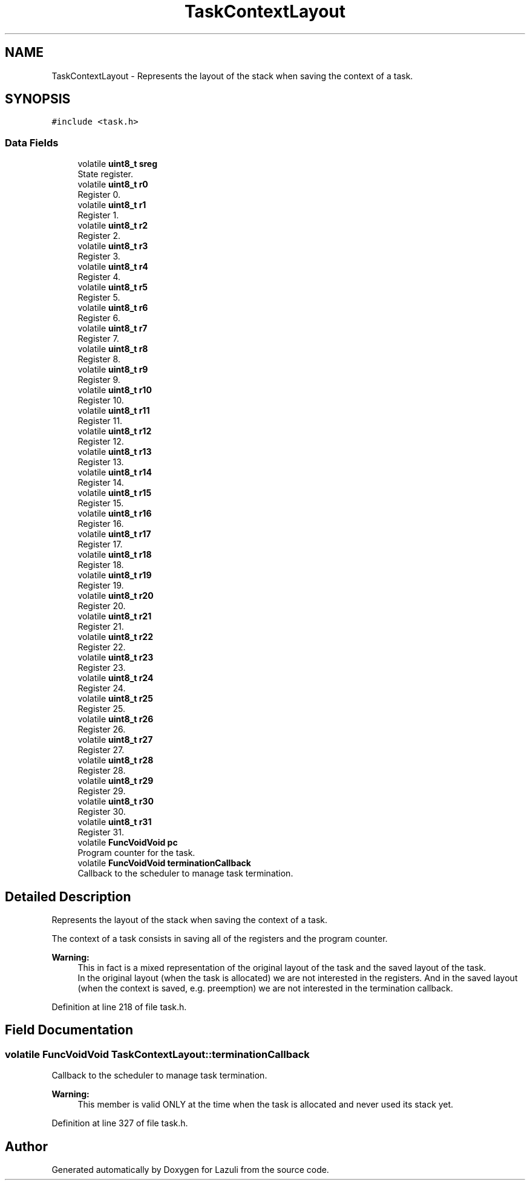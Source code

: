 .TH "TaskContextLayout" 3 "Sun Sep 6 2020" "Lazuli" \" -*- nroff -*-
.ad l
.nh
.SH NAME
TaskContextLayout \- Represents the layout of the stack when saving the context of a task\&.  

.SH SYNOPSIS
.br
.PP
.PP
\fC#include <task\&.h>\fP
.SS "Data Fields"

.in +1c
.ti -1c
.RI "volatile \fBuint8_t\fP \fBsreg\fP"
.br
.RI "State register\&. "
.ti -1c
.RI "volatile \fBuint8_t\fP \fBr0\fP"
.br
.RI "Register 0\&. "
.ti -1c
.RI "volatile \fBuint8_t\fP \fBr1\fP"
.br
.RI "Register 1\&. "
.ti -1c
.RI "volatile \fBuint8_t\fP \fBr2\fP"
.br
.RI "Register 2\&. "
.ti -1c
.RI "volatile \fBuint8_t\fP \fBr3\fP"
.br
.RI "Register 3\&. "
.ti -1c
.RI "volatile \fBuint8_t\fP \fBr4\fP"
.br
.RI "Register 4\&. "
.ti -1c
.RI "volatile \fBuint8_t\fP \fBr5\fP"
.br
.RI "Register 5\&. "
.ti -1c
.RI "volatile \fBuint8_t\fP \fBr6\fP"
.br
.RI "Register 6\&. "
.ti -1c
.RI "volatile \fBuint8_t\fP \fBr7\fP"
.br
.RI "Register 7\&. "
.ti -1c
.RI "volatile \fBuint8_t\fP \fBr8\fP"
.br
.RI "Register 8\&. "
.ti -1c
.RI "volatile \fBuint8_t\fP \fBr9\fP"
.br
.RI "Register 9\&. "
.ti -1c
.RI "volatile \fBuint8_t\fP \fBr10\fP"
.br
.RI "Register 10\&. "
.ti -1c
.RI "volatile \fBuint8_t\fP \fBr11\fP"
.br
.RI "Register 11\&. "
.ti -1c
.RI "volatile \fBuint8_t\fP \fBr12\fP"
.br
.RI "Register 12\&. "
.ti -1c
.RI "volatile \fBuint8_t\fP \fBr13\fP"
.br
.RI "Register 13\&. "
.ti -1c
.RI "volatile \fBuint8_t\fP \fBr14\fP"
.br
.RI "Register 14\&. "
.ti -1c
.RI "volatile \fBuint8_t\fP \fBr15\fP"
.br
.RI "Register 15\&. "
.ti -1c
.RI "volatile \fBuint8_t\fP \fBr16\fP"
.br
.RI "Register 16\&. "
.ti -1c
.RI "volatile \fBuint8_t\fP \fBr17\fP"
.br
.RI "Register 17\&. "
.ti -1c
.RI "volatile \fBuint8_t\fP \fBr18\fP"
.br
.RI "Register 18\&. "
.ti -1c
.RI "volatile \fBuint8_t\fP \fBr19\fP"
.br
.RI "Register 19\&. "
.ti -1c
.RI "volatile \fBuint8_t\fP \fBr20\fP"
.br
.RI "Register 20\&. "
.ti -1c
.RI "volatile \fBuint8_t\fP \fBr21\fP"
.br
.RI "Register 21\&. "
.ti -1c
.RI "volatile \fBuint8_t\fP \fBr22\fP"
.br
.RI "Register 22\&. "
.ti -1c
.RI "volatile \fBuint8_t\fP \fBr23\fP"
.br
.RI "Register 23\&. "
.ti -1c
.RI "volatile \fBuint8_t\fP \fBr24\fP"
.br
.RI "Register 24\&. "
.ti -1c
.RI "volatile \fBuint8_t\fP \fBr25\fP"
.br
.RI "Register 25\&. "
.ti -1c
.RI "volatile \fBuint8_t\fP \fBr26\fP"
.br
.RI "Register 26\&. "
.ti -1c
.RI "volatile \fBuint8_t\fP \fBr27\fP"
.br
.RI "Register 27\&. "
.ti -1c
.RI "volatile \fBuint8_t\fP \fBr28\fP"
.br
.RI "Register 28\&. "
.ti -1c
.RI "volatile \fBuint8_t\fP \fBr29\fP"
.br
.RI "Register 29\&. "
.ti -1c
.RI "volatile \fBuint8_t\fP \fBr30\fP"
.br
.RI "Register 30\&. "
.ti -1c
.RI "volatile \fBuint8_t\fP \fBr31\fP"
.br
.RI "Register 31\&. "
.ti -1c
.RI "volatile \fBFuncVoidVoid\fP \fBpc\fP"
.br
.RI "Program counter for the task\&. "
.ti -1c
.RI "volatile \fBFuncVoidVoid\fP \fBterminationCallback\fP"
.br
.RI "Callback to the scheduler to manage task termination\&. "
.in -1c
.SH "Detailed Description"
.PP 
Represents the layout of the stack when saving the context of a task\&. 

The context of a task consists in saving all of the registers and the program counter\&.
.PP
\fBWarning:\fP
.RS 4
This in fact is a mixed representation of the original layout of the task and the saved layout of the task\&. 
.br
 In the original layout (when the task is allocated) we are not interested in the registers\&. And in the saved layout (when the context is saved, e\&.g\&. preemption) we are not interested in the termination callback\&. 
.RE
.PP

.PP
Definition at line 218 of file task\&.h\&.
.SH "Field Documentation"
.PP 
.SS "volatile \fBFuncVoidVoid\fP TaskContextLayout::terminationCallback"

.PP
Callback to the scheduler to manage task termination\&. 
.PP
\fBWarning:\fP
.RS 4
This member is valid ONLY at the time when the task is allocated and never used its stack yet\&. 
.RE
.PP

.PP
Definition at line 327 of file task\&.h\&.

.SH "Author"
.PP 
Generated automatically by Doxygen for Lazuli from the source code\&.
